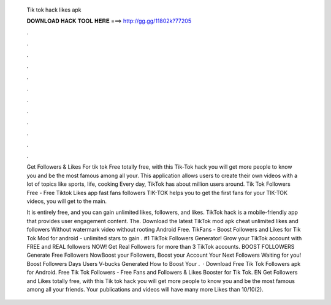   Tik tok hack likes apk
  
  
  
  𝐃𝐎𝐖𝐍𝐋𝐎𝐀𝐃 𝐇𝐀𝐂𝐊 𝐓𝐎𝐎𝐋 𝐇𝐄𝐑𝐄 ===> http://gg.gg/11802k?77205
  
  
  
  .
  
  
  
  .
  
  
  
  .
  
  
  
  .
  
  
  
  .
  
  
  
  .
  
  
  
  .
  
  
  
  .
  
  
  
  .
  
  
  
  .
  
  
  
  .
  
  
  
  .
  
  Get Followers & Likes For tik tok Free totally free, with this Tik-Tok hack you will get more people to know you and be the most famous among all your. This application allows users to create their own videos with a lot of topics like sports, life, cooking Every day, TikTok has about million users around. Tik Tok Followers Free - Free Tiktok Likes app fast fans followers TIK-TOK helps you to get the first fans for your TIK-TOK videos, you will get to the main.
  
  It is entirely free, and you can gain unlimited likes, followers, and likes. TikTok hack is a mobile-friendly app that provides user engagement content. The. Download the latest TikTok mod apk cheat unlimited likes and followers Without watermark video without rooting Android Free. TikFans - Boost Followers and Likes for Tik Tok Mod for android - unlimited stars to gain . #1 TikTok Followers Generator! Grow your TikTok account with FREE and REAL followers NOW! Get Real Followers for more than 3 TikTok accounts. BOOST FOLLOWERS Generate Free Followers NowBoost your Followers, Boost your Account Your Next Followers Waiting for you! Boost Followers Days Users V-bucks Generated How to Boost Your .  · Download Free Tik Tok Followers apk for Android. Free Tik Tok Followers - Free Fans and Followers & Likes Booster for Tik Tok. EN Get Followers and Likes totally free, with this Tik tok hack you will get more people to know you and be the most famous among all your friends. Your publications and videos will have many more Likes than 10/10(2).
